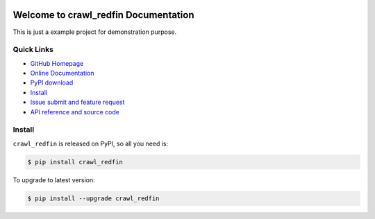 .. image:: https://travis-ci.org/MacHu-GWU/crawl_redfin-project.svg?branch=master

.. image:: https://img.shields.io/pypi/v/crawl_redfin.svg

.. image:: https://img.shields.io/pypi/l/crawl_redfin.svg

.. image:: https://img.shields.io/pypi/pyversions/crawl_redfin.svg


Welcome to crawl_redfin Documentation
===============================================================================
This is just a example project for demonstration purpose.


**Quick Links**
-------------------------------------------------------------------------------
- `GitHub Homepage <https://github.com/MacHu-GWU/crawl_redfin-project>`_
- `Online Documentation <http://pythonhosted.org/crawl_redfin>`_
- `PyPI download <https://pypi.python.org/pypi/crawl_redfin>`_
- `Install <install_>`_
- `Issue submit and feature request <https://github.com/MacHu-GWU/crawl_redfin-project/issues>`_
- `API reference and source code <http://pythonhosted.org/crawl_redfin/py-modindex.html>`_


.. _install:

Install
-------------------------------------------------------------------------------

``crawl_redfin`` is released on PyPI, so all you need is:

.. code-block:: console

	$ pip install crawl_redfin

To upgrade to latest version:

.. code-block:: console

	$ pip install --upgrade crawl_redfin
